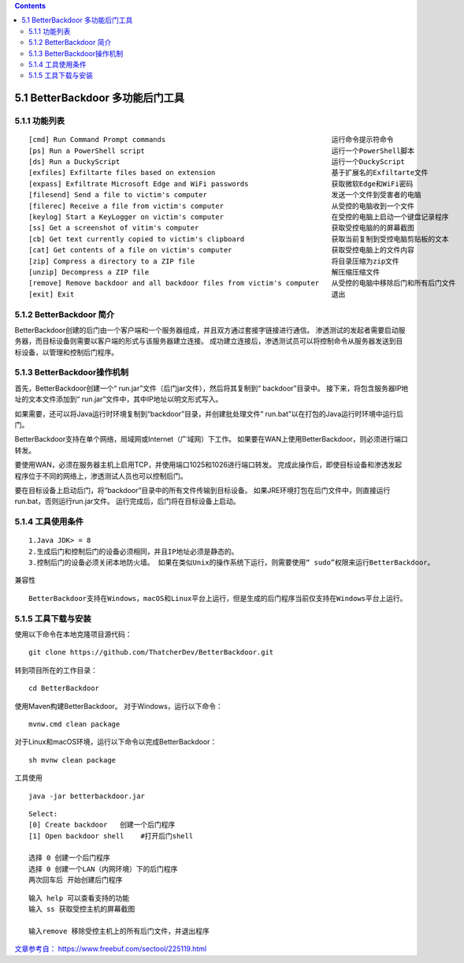 .. contents::
   :depth: 3
..

5.1 BetterBackdoor 多功能后门工具
=================================

5.1.1 功能列表
--------------

::

   [cmd] Run Command Prompt commands                                        运行命令提示符命令
   [ps] Run a PowerShell script                                             运行一个PowerShell脚本
   [ds] Run a DuckyScript                                                   运行一个DuckyScript
   [exfiles] Exfiltarte files based on extension                            基于扩展名的Exfiltarte文件
   [expass] Exfiltrate Microsoft Edge and WiFi passwords                    获取微软Edge和WiFi密码
   [filesend] Send a file to victim's computer                              发送一个文件到受害者的电脑
   [filerec] Receive a file from victim's computer                          从受控的电脑收到一个文件
   [keylog] Start a KeyLogger on victim's computer                          在受控的电脑上启动一个键盘记录程序 
   [ss] Get a screenshot of vitim's computer                                获取受控电脑的的屏幕截图
   [cb] Get text currently copied to victim's clipboard                     获取当前复制到受控电脑剪贴板的文本
   [cat] Get contents of a file on victim's computer                        获取受控电脑上的文件内容
   [zip] Compress a directory to a ZIP file                                 将目录压缩为zip文件
   [unzip] Decompress a ZIP file                                            解压缩压缩文件
   [remove] Remove backdoor and all backdoor files from victim's computer   从受控的电脑中移除后门和所有后门文件
   [exit] Exit                                                              退出

5.1.2 BetterBackdoor 简介
-------------------------

BetterBackdoor创建的后门由一个客户端和一个服务器组成，并且双方通过套接字链接进行通信。
渗透测试的发起者需要启动服务器，而目标设备则需要以客户端的形式与该服务器建立连接。
成功建立连接后，渗透测试员可以将控制命令从服务器发送到目标设备，以管理和控制后门程序。

5.1.3 BetterBackdoor操作机制
----------------------------

首先，BetterBackdoor创建一个“
run.jar”文件（后门jar文件），然后将其复制到“ backdoor”目录中。
接下来，将包含服务器IP地址的文本文件添加到“
run.jar”文件中，其中IP地址以明文形式写入。

如果需要，还可以将Java运行时环境复制到“backdoor”目录，并创建批处理文件“
run.bat”以在打包的Java运行时环境中运行后门。

BetterBackdoor支持在单个网络，局域网或Internet（广域网）下工作。
如果要在WAN上使用BetterBackdoor，则必须进行端口转发。

要使用WAN，必须在服务器主机上启用TCP，并使用端口1025和1026进行端口转发。
完成此操作后，即使目标设备和渗透发起程序位于不同的网络上，渗透测试人员也可以控制后门。

要在目标设备上启动后门，将“backdoor”目录中的所有文件传输到目标设备。
如果JRE环境打包在后门文件中，则直接运行run.bat，否则运行run.jar文件。
运行完成后，后门将在目标设备上启动。

5.1.4 工具使用条件
------------------

::

   1.Java JDK> = 8
   2.生成后门和控制后门的设备必须相同，并且IP地址必须是静态的。
   3.控制后门的设备必须关闭本地防火墙。 如果在类似Unix的操作系统下运行，则需要使用“ sudo”权限来运行BetterBackdoor。

兼容性

::

   BetterBackdoor支持在Windows，macOS和Linux平台上运行，但是生成的后门程序当前仅支持在Windows平台上运行。

5.1.5 工具下载与安装
--------------------

使用以下命令在本地克隆项目源代码：

::

   git clone https://github.com/ThatcherDev/BetterBackdoor.git

转到项目所在的工作目录：

::

   cd BetterBackdoor

使用Maven构建BetterBackdoor。 对于Windows，运行以下命令：

::

   mvnw.cmd clean package

对于Linux和macOS环境，运行以下命令以完成BetterBackdoor：

::

   sh mvnw clean package

工具使用

::

   java -jar betterbackdoor.jar

|image0|

::

   Select:
   [0] Create backdoor   创建一个后门程序
   [1] Open backdoor shell    #打开后门shell

   选择 0 创建一个后门程序
   选择 0 创建一个LAN（内网环境）下的后门程序
   两次回车后 开始创建后门程序

|image1|

::

   输入 help 可以查看支持的功能
   输入 ss 获取受控主机的屏幕截图

   输入remove 移除受控主机上的所有后门文件，并退出程序

`文章参考自：
https://www.freebuf.com/sectool/225119.html <https://www.freebuf.com/sectool/225119.html>`__

.. |image0| image:: https://s1.ax1x.com/2020/06/12/tONmNT.png
.. |image1| image:: https://s1.ax1x.com/2020/06/12/tONwgH.png
